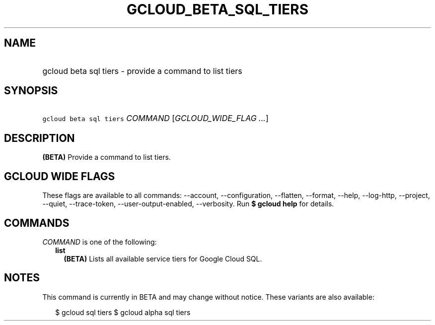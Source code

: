 
.TH "GCLOUD_BETA_SQL_TIERS" 1



.SH "NAME"
.HP
gcloud beta sql tiers \- provide a command to list tiers



.SH "SYNOPSIS"
.HP
\f5gcloud beta sql tiers\fR \fICOMMAND\fR [\fIGCLOUD_WIDE_FLAG\ ...\fR]



.SH "DESCRIPTION"

\fB(BETA)\fR Provide a command to list tiers.



.SH "GCLOUD WIDE FLAGS"

These flags are available to all commands: \-\-account, \-\-configuration,
\-\-flatten, \-\-format, \-\-help, \-\-log\-http, \-\-project, \-\-quiet,
\-\-trace\-token, \-\-user\-output\-enabled, \-\-verbosity. Run \fB$ gcloud
help\fR for details.



.SH "COMMANDS"

\f5\fICOMMAND\fR\fR is one of the following:

.RS 2m
.TP 2m
\fBlist\fR
\fB(BETA)\fR Lists all available service tiers for Google Cloud SQL.


.RE
.sp

.SH "NOTES"

This command is currently in BETA and may change without notice. These variants
are also available:

.RS 2m
$ gcloud sql tiers
$ gcloud alpha sql tiers
.RE

